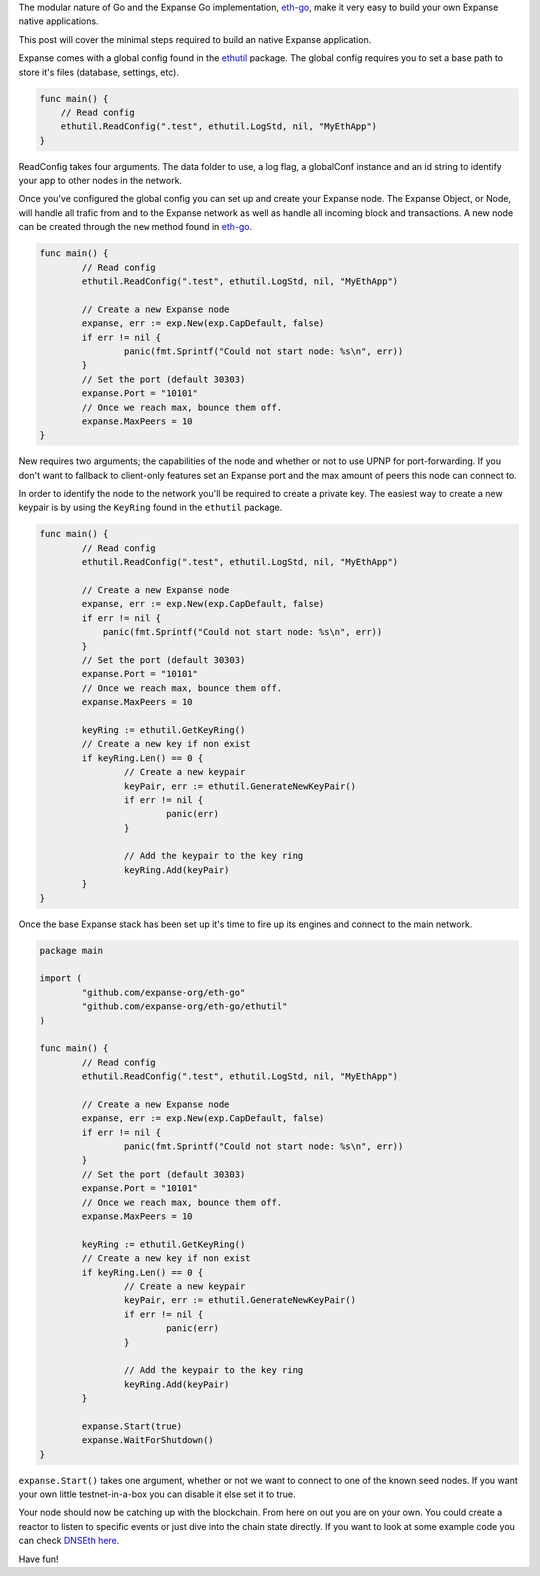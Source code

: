 The modular nature of Go and the Expanse Go implementation,
`eth-go <https://github.com/expanse-org/eth-go>`__, make it very easy to
build your own Expanse native applications.

This post will cover the minimal steps required to build an native
Expanse application.

Expanse comes with a global config found in the
`ethutil <https://github.com/expanse-org/eth-go/tree/master/ethutil>`__
package. The global config requires you to set a base path to store it's
files (database, settings, etc).

.. code:: go

    func main() {
        // Read config
        ethutil.ReadConfig(".test", ethutil.LogStd, nil, "MyEthApp")
    }

ReadConfig takes four arguments. The data folder to use, a log flag, a
globalConf instance and an id string to identify your app to other nodes
in the network.

Once you've configured the global config you can set up and create your
Expanse node. The Expanse Object, or Node, will handle all trafic from
and to the Expanse network as well as handle all incoming block and
transactions. A new node can be created through the ``new`` method found
in `eth-go <https://github.com/expanse-org/eth-go>`__.

.. code:: go

    func main() {
            // Read config
            ethutil.ReadConfig(".test", ethutil.LogStd, nil, "MyEthApp")

            // Create a new Expanse node
            expanse, err := exp.New(exp.CapDefault, false)
            if err != nil {
                    panic(fmt.Sprintf("Could not start node: %s\n", err))
            }
            // Set the port (default 30303)
            expanse.Port = "10101"
            // Once we reach max, bounce them off.
            expanse.MaxPeers = 10
    }

New requires two arguments; the capabilities of the node and whether or
not to use UPNP for port-forwarding. If you don't want to fallback to
client-only features set an Expanse port and the max amount of peers
this node can connect to.

In order to identify the node to the network you'll be required to
create a private key. The easiest way to create a new keypair is by
using the ``KeyRing`` found in the ``ethutil`` package.

.. code:: go

    func main() {
            // Read config
            ethutil.ReadConfig(".test", ethutil.LogStd, nil, "MyEthApp")

            // Create a new Expanse node
            expanse, err := exp.New(exp.CapDefault, false)
            if err != nil {
                panic(fmt.Sprintf("Could not start node: %s\n", err))
            }
            // Set the port (default 30303)
            expanse.Port = "10101"
            // Once we reach max, bounce them off.
            expanse.MaxPeers = 10

            keyRing := ethutil.GetKeyRing()
            // Create a new key if non exist
            if keyRing.Len() == 0 {
                    // Create a new keypair
                    keyPair, err := ethutil.GenerateNewKeyPair()
                    if err != nil {
                            panic(err)
                    }

                    // Add the keypair to the key ring
                    keyRing.Add(keyPair)
            }
    }

Once the base Expanse stack has been set up it's time to fire up its
engines and connect to the main network.

.. code:: go

    package main

    import (
            "github.com/expanse-org/eth-go"
            "github.com/expanse-org/eth-go/ethutil"
    )

    func main() {
            // Read config
            ethutil.ReadConfig(".test", ethutil.LogStd, nil, "MyEthApp")

            // Create a new Expanse node
            expanse, err := exp.New(exp.CapDefault, false)
            if err != nil {
                    panic(fmt.Sprintf("Could not start node: %s\n", err))
            }
            // Set the port (default 30303)
            expanse.Port = "10101"
            // Once we reach max, bounce them off.
            expanse.MaxPeers = 10

            keyRing := ethutil.GetKeyRing()
            // Create a new key if non exist
            if keyRing.Len() == 0 {
                    // Create a new keypair
                    keyPair, err := ethutil.GenerateNewKeyPair()
                    if err != nil {
                            panic(err)
                    }

                    // Add the keypair to the key ring
                    keyRing.Add(keyPair)
            }

            expanse.Start(true)
            expanse.WaitForShutdown()
    }

``expanse.Start()`` takes one argument, whether or not we want to
connect to one of the known seed nodes. If you want your own little
testnet-in-a-box you can disable it else set it to true.

Your node should now be catching up with the blockchain. From here on
out you are on your own. You could create a reactor to listen to
specific events or just dive into the chain state directly. If you want
to look at some example code you can check `DNSEth
here. <https://github.com/maran/dnseth>`__

Have fun!
